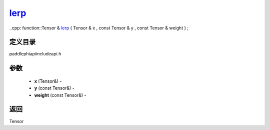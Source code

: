 .. _cn_api_paddle_experimental_lerp_:

lerp_
-------------------------------

..cpp: function::Tensor & lerp_ ( Tensor & x , const Tensor & y , const Tensor & weight ) ;

定义目录
:::::::::::::::::::::
paddle\phi\api\include\api.h

参数
:::::::::::::::::::::
	- **x** (Tensor&) - 
	- **y** (const Tensor&) - 
	- **weight** (const Tensor&) - 



返回
:::::::::::::::::::::
Tensor
